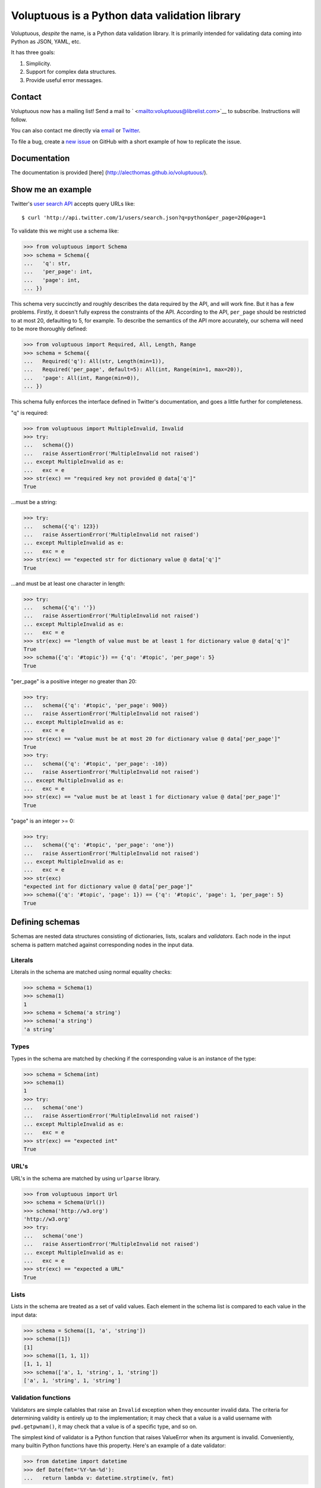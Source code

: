 Voluptuous is a Python data validation library
==============================================

|Build Status| |Stories in Ready|

Voluptuous, *despite* the name, is a Python data validation library. It
is primarily intended for validating data coming into Python as JSON,
YAML, etc.

It has three goals:

1. Simplicity.
2. Support for complex data structures.
3. Provide useful error messages.

Contact
-------

Voluptuous now has a mailing list! Send a mail to
` <mailto:voluptuous@librelist.com>`__ to subscribe. Instructions will
follow.

You can also contact me directly via `email <mailto:alec@swapoff.org>`__
or `Twitter <https://twitter.com/alecthomas>`__.

To file a bug, create a `new
issue <https://github.com/alecthomas/voluptuous/issues/new>`__ on GitHub
with a short example of how to replicate the issue.

Documentation
-------------

The documentation is provided [here]
(http://alecthomas.github.io/voluptuous/).

Show me an example
------------------

Twitter's `user search
API <https://dev.twitter.com/docs/api/1/get/users/search>`__ accepts
query URLs like:

::

    $ curl 'http://api.twitter.com/1/users/search.json?q=python&per_page=20&page=1

To validate this we might use a schema like:

.. code:: pycon

    >>> from voluptuous import Schema
    >>> schema = Schema({
    ...   'q': str,
    ...   'per_page': int,
    ...   'page': int,
    ... })

This schema very succinctly and roughly describes the data required by
the API, and will work fine. But it has a few problems. Firstly, it
doesn't fully express the constraints of the API. According to the API,
``per_page`` should be restricted to at most 20, defaulting to 5, for
example. To describe the semantics of the API more accurately, our
schema will need to be more thoroughly defined:

.. code:: pycon

    >>> from voluptuous import Required, All, Length, Range
    >>> schema = Schema({
    ...   Required('q'): All(str, Length(min=1)),
    ...   Required('per_page', default=5): All(int, Range(min=1, max=20)),
    ...   'page': All(int, Range(min=0)),
    ... })

This schema fully enforces the interface defined in Twitter's
documentation, and goes a little further for completeness.

"q" is required:

.. code:: pycon

    >>> from voluptuous import MultipleInvalid, Invalid
    >>> try:
    ...   schema({})
    ...   raise AssertionError('MultipleInvalid not raised')
    ... except MultipleInvalid as e:
    ...   exc = e
    >>> str(exc) == "required key not provided @ data['q']"
    True

...must be a string:

.. code:: pycon

    >>> try:
    ...   schema({'q': 123})
    ...   raise AssertionError('MultipleInvalid not raised')
    ... except MultipleInvalid as e:
    ...   exc = e
    >>> str(exc) == "expected str for dictionary value @ data['q']"
    True

...and must be at least one character in length:

.. code:: pycon

    >>> try:
    ...   schema({'q': ''})
    ...   raise AssertionError('MultipleInvalid not raised')
    ... except MultipleInvalid as e:
    ...   exc = e
    >>> str(exc) == "length of value must be at least 1 for dictionary value @ data['q']"
    True
    >>> schema({'q': '#topic'}) == {'q': '#topic', 'per_page': 5}
    True

"per\_page" is a positive integer no greater than 20:

.. code:: pycon

    >>> try:
    ...   schema({'q': '#topic', 'per_page': 900})
    ...   raise AssertionError('MultipleInvalid not raised')
    ... except MultipleInvalid as e:
    ...   exc = e
    >>> str(exc) == "value must be at most 20 for dictionary value @ data['per_page']"
    True
    >>> try:
    ...   schema({'q': '#topic', 'per_page': -10})
    ...   raise AssertionError('MultipleInvalid not raised')
    ... except MultipleInvalid as e:
    ...   exc = e
    >>> str(exc) == "value must be at least 1 for dictionary value @ data['per_page']"
    True

"page" is an integer >= 0:

.. code:: pycon

    >>> try:
    ...   schema({'q': '#topic', 'per_page': 'one'})
    ...   raise AssertionError('MultipleInvalid not raised')
    ... except MultipleInvalid as e:
    ...   exc = e
    >>> str(exc)
    "expected int for dictionary value @ data['per_page']"
    >>> schema({'q': '#topic', 'page': 1}) == {'q': '#topic', 'page': 1, 'per_page': 5}
    True

Defining schemas
----------------

Schemas are nested data structures consisting of dictionaries, lists,
scalars and *validators*. Each node in the input schema is pattern
matched against corresponding nodes in the input data.

Literals
~~~~~~~~

Literals in the schema are matched using normal equality checks:

.. code:: pycon

    >>> schema = Schema(1)
    >>> schema(1)
    1
    >>> schema = Schema('a string')
    >>> schema('a string')
    'a string'

Types
~~~~~

Types in the schema are matched by checking if the corresponding value
is an instance of the type:

.. code:: pycon

    >>> schema = Schema(int)
    >>> schema(1)
    1
    >>> try:
    ...   schema('one')
    ...   raise AssertionError('MultipleInvalid not raised')
    ... except MultipleInvalid as e:
    ...   exc = e
    >>> str(exc) == "expected int"
    True

URL's
~~~~~

URL's in the schema are matched by using ``urlparse`` library.

.. code:: pycon

    >>> from voluptuous import Url
    >>> schema = Schema(Url())
    >>> schema('http://w3.org')
    'http://w3.org'
    >>> try:
    ...   schema('one')
    ...   raise AssertionError('MultipleInvalid not raised')
    ... except MultipleInvalid as e:
    ...   exc = e
    >>> str(exc) == "expected a URL"
    True

Lists
~~~~~

Lists in the schema are treated as a set of valid values. Each element
in the schema list is compared to each value in the input data:

.. code:: pycon

    >>> schema = Schema([1, 'a', 'string'])
    >>> schema([1])
    [1]
    >>> schema([1, 1, 1])
    [1, 1, 1]
    >>> schema(['a', 1, 'string', 1, 'string'])
    ['a', 1, 'string', 1, 'string']

Validation functions
~~~~~~~~~~~~~~~~~~~~

Validators are simple callables that raise an ``Invalid`` exception when
they encounter invalid data. The criteria for determining validity is
entirely up to the implementation; it may check that a value is a valid
username with ``pwd.getpwnam()``, it may check that a value is of a
specific type, and so on.

The simplest kind of validator is a Python function that raises
ValueError when its argument is invalid. Conveniently, many builtin
Python functions have this property. Here's an example of a date
validator:

.. code:: pycon

    >>> from datetime import datetime
    >>> def Date(fmt='%Y-%m-%d'):
    ...   return lambda v: datetime.strptime(v, fmt)

.. code:: pycon

    >>> schema = Schema(Date())
    >>> schema('2013-03-03')
    datetime.datetime(2013, 3, 3, 0, 0)
    >>> try:
    ...   schema('2013-03')
    ...   raise AssertionError('MultipleInvalid not raised')
    ... except MultipleInvalid as e:
    ...   exc = e
    >>> str(exc) == "not a valid value"
    True

In addition to simply determining if a value is valid, validators may
mutate the value into a valid form. An example of this is the
``Coerce(type)`` function, which returns a function that coerces its
argument to the given type:

.. code:: python

    def Coerce(type, msg=None):
        """Coerce a value to a type.

        If the type constructor throws a ValueError, the value will be marked as
        Invalid.
        """
        def f(v):
            try:
                return type(v)
            except ValueError:
                raise Invalid(msg or ('expected %s' % type.__name__))
        return f

This example also shows a common idiom where an optional human-readable
message can be provided. This can vastly improve the usefulness of the
resulting error messages.

Dictionaries
~~~~~~~~~~~~

Each key-value pair in a schema dictionary is validated against each
key-value pair in the corresponding data dictionary:

.. code:: pycon

    >>> schema = Schema({1: 'one', 2: 'two'})
    >>> schema({1: 'one'})
    {1: 'one'}

Extra dictionary keys
^^^^^^^^^^^^^^^^^^^^^

By default any additional keys in the data, not in the schema will
trigger exceptions:

.. code:: pycon

    >>> schema = Schema({2: 3})
    >>> try:
    ...   schema({1: 2, 2: 3})
    ...   raise AssertionError('MultipleInvalid not raised')
    ... except MultipleInvalid as e:
    ...   exc = e
    >>> str(exc) == "extra keys not allowed @ data[1]"
    True

This behaviour can be altered on a per-schema basis. To allow additional
keys use ``Schema(..., extra=ALLOW_EXTRA)``:

.. code:: pycon

    >>> from voluptuous import ALLOW_EXTRA
    >>> schema = Schema({2: 3}, extra=ALLOW_EXTRA)
    >>> schema({1: 2, 2: 3})
    {1: 2, 2: 3}

To remove additional keys use ``Schema(..., extra=REMOVE_EXTRA)``:

.. code:: pycon

    >>> from voluptuous import REMOVE_EXTRA
    >>> schema = Schema({2: 3}, extra=REMOVE_EXTRA)
    >>> schema({1: 2, 2: 3})
    {2: 3}

It can also be overridden per-dictionary by using the catch-all marker
token ``extra`` as a key:

.. code:: pycon

    >>> from voluptuous import Extra
    >>> schema = Schema({1: {Extra: object}})
    >>> schema({1: {'foo': 'bar'}})
    {1: {'foo': 'bar'}}

Required dictionary keys
^^^^^^^^^^^^^^^^^^^^^^^^

By default, keys in the schema are not required to be in the data:

.. code:: pycon

    >>> schema = Schema({1: 2, 3: 4})
    >>> schema({3: 4})
    {3: 4}

Similarly to how extra\_ keys work, this behaviour can be overridden
per-schema:

.. code:: pycon

    >>> schema = Schema({1: 2, 3: 4}, required=True)
    >>> try:
    ...   schema({3: 4})
    ...   raise AssertionError('MultipleInvalid not raised')
    ... except MultipleInvalid as e:
    ...   exc = e
    >>> str(exc) == "required key not provided @ data[1]"
    True

And per-key, with the marker token ``Required(key)``:

.. code:: pycon

    >>> schema = Schema({Required(1): 2, 3: 4})
    >>> try:
    ...   schema({3: 4})
    ...   raise AssertionError('MultipleInvalid not raised')
    ... except MultipleInvalid as e:
    ...   exc = e
    >>> str(exc) == "required key not provided @ data[1]"
    True
    >>> schema({1: 2})
    {1: 2}

Optional dictionary keys
^^^^^^^^^^^^^^^^^^^^^^^^

If a schema has ``required=True``, keys may be individually marked as
optional using the marker token ``Optional(key)``:

.. code:: pycon

    >>> from voluptuous import Optional
    >>> schema = Schema({1: 2, Optional(3): 4}, required=True)
    >>> try:
    ...   schema({})
    ...   raise AssertionError('MultipleInvalid not raised')
    ... except MultipleInvalid as e:
    ...   exc = e
    >>> str(exc) == "required key not provided @ data[1]"
    True
    >>> schema({1: 2})
    {1: 2}
    >>> try:
    ...   schema({1: 2, 4: 5})
    ...   raise AssertionError('MultipleInvalid not raised')
    ... except MultipleInvalid as e:
    ...   exc = e
    >>> str(exc) == "extra keys not allowed @ data[4]"
    True

.. code:: pycon

    >>> schema({1: 2, 3: 4})
    {1: 2, 3: 4}

Recursive schema
~~~~~~~~~~~~~~~~

There is no syntax to have a recursive schema. The best way to do it is
to have a wrapper like this:

.. code:: pycon

    >>> from voluptuous import Schema, Any
    >>> def s2(v):
    ...     return s1(v)
    ...
    >>> s1 = Schema({"key": Any(s2, "value")})
    >>> s1({"key": {"key": "value"}})
    {'key': {'key': 'value'}}

Extending an existing Schema
~~~~~~~~~~~~~~~~~~~~~~~~~~~~

Often it comes handy to have a base ``Schema`` that is extended with
more requirements. In that case you can use ``Schema.extend`` to create
a new ``Schema``:

.. code:: pycon

    >>> from voluptuous import Schema
    >>> person = Schema({'name': str})
    >>> person_with_age = person.extend({'age': int})
    >>> sorted(list(person_with_age.schema.keys()))
    ['age', 'name']

The original ``Schema`` remains unchanged.

Objects
~~~~~~~

Each key-value pair in a schema dictionary is validated against each
attribute-value pair in the corresponding object:

.. code:: pycon

    >>> from voluptuous import Object
    >>> class Structure(object):
    ...     def __init__(self, q=None):
    ...         self.q = q
    ...     def __repr__(self):
    ...         return '<Structure(q={0.q!r})>'.format(self)
    ...
    >>> schema = Schema(Object({'q': 'one'}, cls=Structure))
    >>> schema(Structure(q='one'))
    <Structure(q='one')>

Allow None values
~~~~~~~~~~~~~~~~~

To allow value to be None as well, use Any:

.. code:: pycon

    >>> from voluptuous import Any

    >>> schema = Schema(Any(None, int))
    >>> schema(None)
    >>> schema(5)
    5

Error reporting
---------------

Validators must throw an ``Invalid`` exception if invalid data is passed
to them. All other exceptions are treated as errors in the validator and
will not be caught.

Each ``Invalid`` exception has an associated ``path`` attribute
representing the path in the data structure to our currently validating
value, as well as an ``error_message`` attribute that contains the
message of the original exception. This is especially useful when you
want to catch ``Invalid`` exceptions and give some feedback to the user,
for instance in the context of an HTTP API.

.. code:: pycon

    >>> def validate_email(email):
    ...     """Validate email."""
    ...     if not "@" in email:
    ...         raise Invalid("This email is invalid.")
    ...     return email
    >>> schema = Schema({"email": validate_email})
    >>> exc = None
    >>> try:
    ...     schema({"email": "whatever"})
    ... except MultipleInvalid as e:
    ...     exc = e
    >>> str(exc)
    "This email is invalid. for dictionary value @ data['email']"
    >>> exc.path
    ['email']
    >>> exc.msg
    'This email is invalid.'
    >>> exc.error_message
    'This email is invalid.'

The ``path`` attribute is used during error reporting, but also during
matching to determine whether an error should be reported to the user or
if the next match should be attempted. This is determined by comparing
the depth of the path where the check is, to the depth of the path where
the error occurred. If the error is more than one level deeper, it is
reported.

The upshot of this is that *matching is depth-first and fail-fast*.

To illustrate this, here is an example schema:

.. code:: pycon

    >>> schema = Schema([[2, 3], 6])

Each value in the top-level list is matched depth-first in-order. Given
input data of ``[[6]]``, the inner list will match the first element of
the schema, but the literal ``6`` will not match any of the elements of
that list. This error will be reported back to the user immediately. No
backtracking is attempted:

.. code:: pycon

    >>> try:
    ...   schema([[6]])
    ...   raise AssertionError('MultipleInvalid not raised')
    ... except MultipleInvalid as e:
    ...   exc = e
    >>> str(exc) == "not a valid value @ data[0][0]"
    True

If we pass the data ``[6]``, the ``6`` is not a list type and so will
not recurse into the first element of the schema. Matching will continue
on to the second element in the schema, and succeed:

.. code:: pycon

    >>> schema([6])
    [6]

Running tests.
--------------

Voluptuous is using nosetests:

::

    $ nosetests

Why use Voluptuous over another validation library?
---------------------------------------------------

**Validators are simple callables**
    No need to subclass anything, just use a function.
**Errors are simple exceptions.**
    A validator can just ``raise Invalid(msg)`` and expect the user to
    get useful messages.
**Schemas are basic Python data structures.**
    Should your data be a dictionary of integer keys to strings?
    ``{int: str}`` does what you expect. List of integers, floats or
    strings? ``[int, float, str]``.
**Designed from the ground up for validating more than just forms.**
    Nested data structures are treated in the same way as any other
    type. Need a list of dictionaries? ``[{}]``
**Consistency.**
    Types in the schema are checked as types. Values are compared as
    values. Callables are called to validate. Simple.

Other libraries and inspirations
--------------------------------

Voluptuous is heavily inspired by
`Validino <http://code.google.com/p/validino/>`__, and to a lesser
extent, `jsonvalidator <http://code.google.com/p/jsonvalidator/>`__ and
`json\_schema <http://blog.sendapatch.se/category/json_schema.html>`__.

I greatly prefer the light-weight style promoted by these libraries to
the complexity of libraries like FormEncode.

.. |Build Status| image:: https://travis-ci.org/alecthomas/voluptuous.png
   :target: https://travis-ci.org/alecthomas/voluptuous
.. |Stories in Ready| image:: https://badge.waffle.io/alecthomas/voluptuous.png?label=ready&title=Ready
   :target: https://waffle.io/alecthomas/voluptuous
